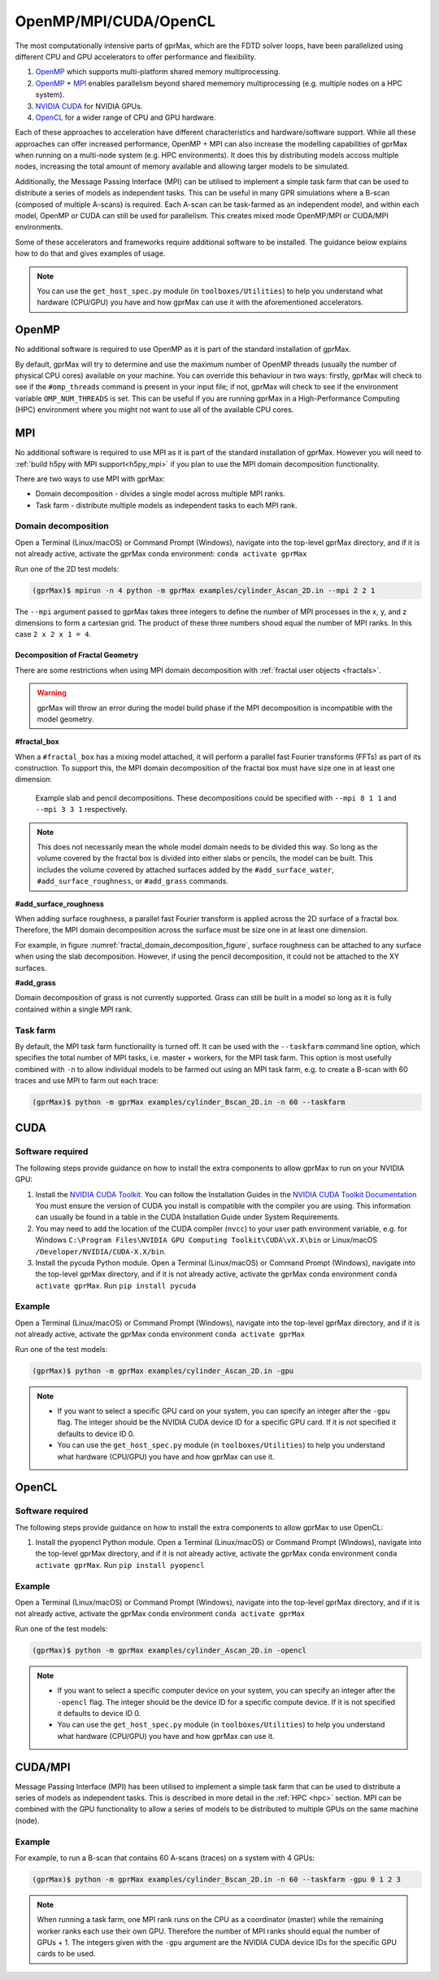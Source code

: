 .. _accelerators:

**********************
OpenMP/MPI/CUDA/OpenCL
**********************

The most computationally intensive parts of gprMax, which are the FDTD solver loops, have been parallelized using different CPU and GPU accelerators to offer performance and flexibility.

1. `OpenMP <http://openmp.org>`_ which supports multi-platform shared memory multiprocessing.
2. `OpenMP <http://openmp.org>`_ + `MPI <https://mpi4py.readthedocs.io/en/stable/>`_ enables parallelism beyond shared mememory multiprocessing (e.g. multiple nodes on a HPC system).
3. `NVIDIA CUDA <https://developer.nvidia.com/cuda-toolkit>`_ for NVIDIA GPUs.
4. `OpenCL <https://www.khronos.org/api/opencl>`_ for a wider range of CPU and GPU hardware.

Each of these approaches to acceleration have different characteristics and hardware/software support. While all these approaches can offer increased performance, OpenMP + MPI can also increase the modelling capabilities of gprMax when running on a multi-node system (e.g. HPC environments). It does this by distributing models accoss multiple nodes, increasing the total amount of memory available and allowing larger models to be simulated.

Additionally, the Message Passing Interface (MPI) can be utilised to implement a simple task farm that can be used to distribute a series of models as independent tasks. This can be useful in many GPR simulations where a B-scan (composed of multiple A-scans) is required. Each A-scan can be task-farmed as an independent model, and within each model, OpenMP or CUDA can still be used for parallelism. This creates mixed mode OpenMP/MPI or CUDA/MPI environments.

Some of these accelerators and frameworks require additional software to be installed. The guidance below explains how to do that and gives examples of usage.

.. note::

    You can use the ``get_host_spec.py`` module (in ``toolboxes/Utilities``) to help you understand what hardware (CPU/GPU) you have and how gprMax can use it with the aforementioned accelerators.


OpenMP
======

No additional software is required to use OpenMP as it is part of the standard installation of gprMax.

By default, gprMax will try to determine and use the maximum number of OpenMP threads (usually the number of physical CPU cores) available on your machine. You can override this behaviour in two ways: firstly, gprMax will check to see if the ``#omp_threads`` command is present in your input file; if not, gprMax will check to see if the environment variable ``OMP_NUM_THREADS`` is set. This can be useful if you are running gprMax in a High-Performance Computing (HPC) environment where you might not want to use all of the available CPU cores.

MPI
===

No additional software is required to use MPI as it is part of the standard installation of gprMax. However you will need to :ref:`build h5py with MPI support<h5py_mpi>` if you plan to use the MPI domain decomposition functionality.

There are two ways to use MPI with gprMax:

- Domain decomposition - divides a single model across multiple MPI ranks.
- Task farm - distribute multiple models as independent tasks to each MPI rank.

.. _mpi_domain_decomposition:

Domain decomposition
--------------------

Open a Terminal (Linux/macOS) or Command Prompt (Windows), navigate into the top-level gprMax directory, and if it is not already active, activate the gprMax conda environment: ``conda activate gprMax``

Run one of the 2D test models:

.. code-block:: console

    (gprMax)$ mpirun -n 4 python -m gprMax examples/cylinder_Ascan_2D.in --mpi 2 2 1

The ``--mpi`` argument passed to gprMax takes three integers to define the number of MPI processes in the x, y, and z dimensions to form a cartesian grid. The product of these three numbers shoud equal the number of MPI ranks. In this case ``2 x 2 x 1 = 4``.

.. _fractal_domain_decomposition:

Decomposition of Fractal Geometry
^^^^^^^^^^^^^^^^^^^^^^^^^^^^^^^^^

There are some restrictions when using MPI domain decomposition with
:ref:`fractal user objects <fractals>`.

.. warning::

    gprMax will throw an error during the model build phase if the MPI
    decomposition is incompatible with the model geometry.

**#fractal_box**

When a ``#fractal_box`` has a mixing model attached, it will perform a
parallel fast Fourier transforms (FFTs) as part of its construction. To
support this, the MPI domain decomposition of the fractal box must have
size one in at least one dimension:

.. _fractal_domain_decomposition_figure:
.. figure:: ../../images_shared/fractal_domain_decomposition.png

    Example slab and pencil decompositions. These decompositions could
    be specified with ``--mpi 8 1 1`` and ``--mpi 3 3 1`` respectively.

.. note::

    This does not necessarily mean the whole model domain needs to be
    divided this way. So long as the volume covered by the fractal box
    is divided into either slabs or pencils, the model can be built.
    This includes the volume covered by attached surfaces added by the
    ``#add_surface_water``, ``#add_surface_roughness``, or
    ``#add_grass`` commands.

**#add_surface_roughness**

When adding surface roughness, a parallel fast Fourier transform is
applied across the 2D surface of a fractal box. Therefore, the MPI
domain decomposition across the surface must be size one in at least one
dimension.

For example, in figure :numref:`fractal_domain_decomposition_figure`, surface
roughness can be attached to any surface when using the slab
decomposition. However, if using the pencil decomposition, it could not
be attached to the XY surfaces.

**#add_grass**

Domain decomposition of grass is not currently supported. Grass can
still be built in a model so long as it is fully contained within a
single MPI rank.

Task farm
---------

By default, the MPI task farm functionality is turned off. It can be used with the ``--taskfarm`` command line option, which specifies the total number of MPI tasks, i.e. master + workers, for the MPI task farm. This option is most usefully combined with ``-n`` to allow individual models to be farmed out using an MPI task farm, e.g. to create a B-scan with 60 traces and use MPI to farm out each trace:

.. code-block:: console

    (gprMax)$ python -m gprMax examples/cylinder_Bscan_2D.in -n 60 --taskfarm


CUDA
====

Software required
-----------------

The following steps provide guidance on how to install the extra components to allow gprMax to run on your NVIDIA GPU:

1. Install the `NVIDIA CUDA Toolkit <https://developer.nvidia.com/cuda-toolkit>`_. You can follow the Installation Guides in the `NVIDIA CUDA Toolkit Documentation <http://docs.nvidia.com/cuda/index.html#installation-guides>`_ You must ensure the version of CUDA you install is compatible with the compiler you are using. This information can usually be found in a table in the CUDA Installation Guide under System Requirements.
2. You may need to add the location of the CUDA compiler (``nvcc``) to your user path environment variable, e.g. for Windows ``C:\Program Files\NVIDIA GPU Computing Toolkit\CUDA\vX.X\bin`` or Linux/macOS ``/Developer/NVIDIA/CUDA-X.X/bin``.
3. Install the pycuda Python module. Open a Terminal (Linux/macOS) or Command Prompt (Windows), navigate into the top-level gprMax directory, and if it is not already active, activate the gprMax conda environment ``conda activate gprMax``. Run ``pip install pycuda``

Example
-------

Open a Terminal (Linux/macOS) or Command Prompt (Windows), navigate into the top-level gprMax directory, and if it is not already active, activate the gprMax conda environment ``conda activate gprMax``

Run one of the test models:

.. code-block:: console

    (gprMax)$ python -m gprMax examples/cylinder_Ascan_2D.in -gpu

.. note::

    * If you want to select a specific GPU card on your system, you can specify an integer after the ``-gpu`` flag. The integer should be the NVIDIA CUDA device ID for a specific GPU card. If it is not specified it defaults to device ID 0.
    * You can use the ``get_host_spec.py`` module (in ``toolboxes/Utilities``) to help you understand what hardware (CPU/GPU) you have and how gprMax can use it.


OpenCL
======

Software required
-----------------

The following steps provide guidance on how to install the extra components to allow gprMax to use OpenCL:

1. Install the pyopencl Python module. Open a Terminal (Linux/macOS) or Command Prompt (Windows), navigate into the top-level gprMax directory, and if it is not already active, activate the gprMax conda environment ``conda activate gprMax``. Run ``pip install pyopencl``

Example
-------

Open a Terminal (Linux/macOS) or Command Prompt (Windows), navigate into the top-level gprMax directory, and if it is not already active, activate the gprMax conda environment ``conda activate gprMax``

Run one of the test models:

.. code-block:: console

    (gprMax)$ python -m gprMax examples/cylinder_Ascan_2D.in -opencl

.. note::

    * If you want to select a specific computer device on your system, you can specify an integer after the ``-opencl`` flag. The integer should be the device ID for a specific compute device. If it is not specified it defaults to device ID 0.
    * You can use the ``get_host_spec.py`` module (in ``toolboxes/Utilities``) to help you understand what hardware (CPU/GPU) you have and how gprMax can use it.


CUDA/MPI
========

Message Passing Interface (MPI) has been utilised to implement a simple task farm that can be used to distribute a series of models as independent tasks. This is described in more detail in the :ref:`HPC <hpc>` section. MPI can be combined with the GPU functionality to allow a series of models to be distributed to multiple GPUs on the same machine (node).

Example
-------

For example, to run a B-scan that contains 60 A-scans (traces) on a system with 4 GPUs:

.. code-block:: console

    (gprMax)$ python -m gprMax examples/cylinder_Bscan_2D.in -n 60 --taskfarm -gpu 0 1 2 3

.. note::

    When running a task farm, one MPI rank runs on the CPU as a coordinator (master) while the remaining worker ranks each use their own GPU. Therefore the number of MPI ranks should equal the number of GPUs + 1. The integers given with the ``-gpu`` argument are the NVIDIA CUDA device IDs for the specific GPU cards to be used.
